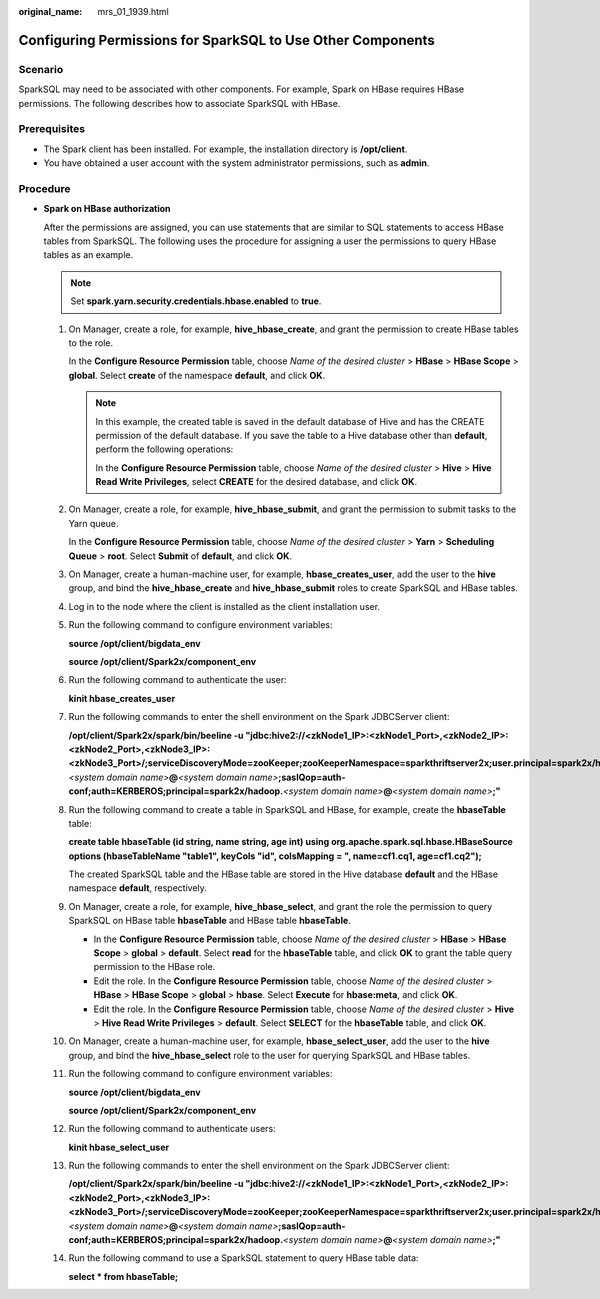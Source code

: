 :original_name: mrs_01_1939.html

.. _mrs_01_1939:

Configuring Permissions for SparkSQL to Use Other Components
============================================================

Scenario
--------

SparkSQL may need to be associated with other components. For example, Spark on HBase requires HBase permissions. The following describes how to associate SparkSQL with HBase.

Prerequisites
-------------

-  The Spark client has been installed. For example, the installation directory is **/opt/client**.
-  You have obtained a user account with the system administrator permissions, such as **admin**.

Procedure
---------

-  **Spark on HBase authorization**

   After the permissions are assigned, you can use statements that are similar to SQL statements to access HBase tables from SparkSQL. The following uses the procedure for assigning a user the permissions to query HBase tables as an example.

   .. note::

      Set **spark.yarn.security.credentials.hbase.enabled** to **true**.

   #. On Manager, create a role, for example, **hive_hbase_create**, and grant the permission to create HBase tables to the role.

      In the **Configure Resource Permission** table, choose *Name of the desired cluster* > **HBase** > **HBase Scope** > **global**. Select **create** of the namespace **default**, and click **OK**.

      .. note::

         In this example, the created table is saved in the default database of Hive and has the CREATE permission of the default database. If you save the table to a Hive database other than **default**, perform the following operations:

         In the **Configure Resource Permission** table, choose *Name of the desired cluster* > **Hive** > **Hive Read Write Privileges**, select **CREATE** for the desired database, and click **OK**.

   #. On Manager, create a role, for example, **hive_hbase_submit**, and grant the permission to submit tasks to the Yarn queue.

      In the **Configure Resource Permission** table, choose *Name of the desired cluster* > **Yarn** > **Scheduling Queue** > **root**. Select **Submit** of **default**, and click **OK**.

   #. On Manager, create a human-machine user, for example, **hbase_creates_user**, add the user to the **hive** group, and bind the **hive_hbase_create** and **hive_hbase_submit** roles to create SparkSQL and HBase tables.

   #. Log in to the node where the client is installed as the client installation user.

   #. Run the following command to configure environment variables:

      **source /opt/client/bigdata_env**

      **source /opt/client/Spark2x/component_env**

   #. Run the following command to authenticate the user:

      **kinit hbase_creates_user**

   #. Run the following commands to enter the shell environment on the Spark JDBCServer client:

      **/opt/client/Spark2x/spark/bin/beeline -u "jdbc:hive2://<zkNode1_IP>:<zkNode1_Port>,<zkNode2_IP>:<zkNode2_Port>,<zkNode3_IP>:<zkNode3_Port>/;serviceDiscoveryMode=zooKeeper;zooKeeperNamespace=sparkthriftserver2x;user.principal=spark2x/hadoop.**\ *<system domain name>*\ **@**\ *<system domain name>*\ **;saslQop=auth-conf;auth=KERBEROS;principal=spark2x/hadoop.**\ *<system domain name>*\ **@**\ *<system domain name>*\ **;"**

   #. Run the following command to create a table in SparkSQL and HBase, for example, create the **hbaseTable** table:

      **create table hbaseTable (id string, name string, age int) using org.apache.spark.sql.hbase.HBaseSource options (hbaseTableName "table1", keyCols "id", colsMapping = ", name=cf1.cq1, age=cf1.cq2");**

      The created SparkSQL table and the HBase table are stored in the Hive database **default** and the HBase namespace **default**, respectively.

   #. On Manager, create a role, for example, **hive_hbase_select**, and grant the role the permission to query SparkSQL on HBase table **hbaseTable** and HBase table **hbaseTable**.

      -  In the **Configure Resource Permission** table, choose *Name of the desired cluster* > **HBase** > **HBase Scope** > **global** > **default**. Select **read** for the **hbaseTable** table, and click **OK** to grant the table query permission to the HBase role.
      -  Edit the role. In the **Configure Resource Permission** table, choose *Name of the desired cluster* > **HBase** > **HBase Scope** > **global** > **hbase**. Select **Execute** for **hbase:meta**, and click **OK**.
      -  Edit the role. In the **Configure Resource Permission** table, choose *Name of the desired cluster* > **Hive** > **Hive Read Write Privileges** > **default**. Select **SELECT** for the **hbaseTable** table, and click **OK**.

   #. On Manager, create a human-machine user, for example, **hbase_select_user**, add the user to the **hive** group, and bind the **hive_hbase_select** role to the user for querying SparkSQL and HBase tables.

   #. Run the following command to configure environment variables:

      **source /opt/client/bigdata_env**

      **source /opt/client/Spark2x/component_env**

   #. Run the following command to authenticate users:

      **kinit hbase_select_user**

   #. Run the following commands to enter the shell environment on the Spark JDBCServer client:

      **/opt/client/Spark2x/spark/bin/beeline -u "jdbc:hive2://<zkNode1_IP>:<zkNode1_Port>,<zkNode2_IP>:<zkNode2_Port>,<zkNode3_IP>:<zkNode3_Port>/;serviceDiscoveryMode=zooKeeper;zooKeeperNamespace=sparkthriftserver2x;user.principal=spark2x/hadoop.**\ *<system domain name>*\ **@**\ *<system domain name>*\ **;saslQop=auth-conf;auth=KERBEROS;principal=spark2x/hadoop.**\ *<system domain name>*\ **@**\ *<system domain name>*\ **;"**

   #. Run the following command to use a SparkSQL statement to query HBase table data:

      **select \* from hbaseTable;**
